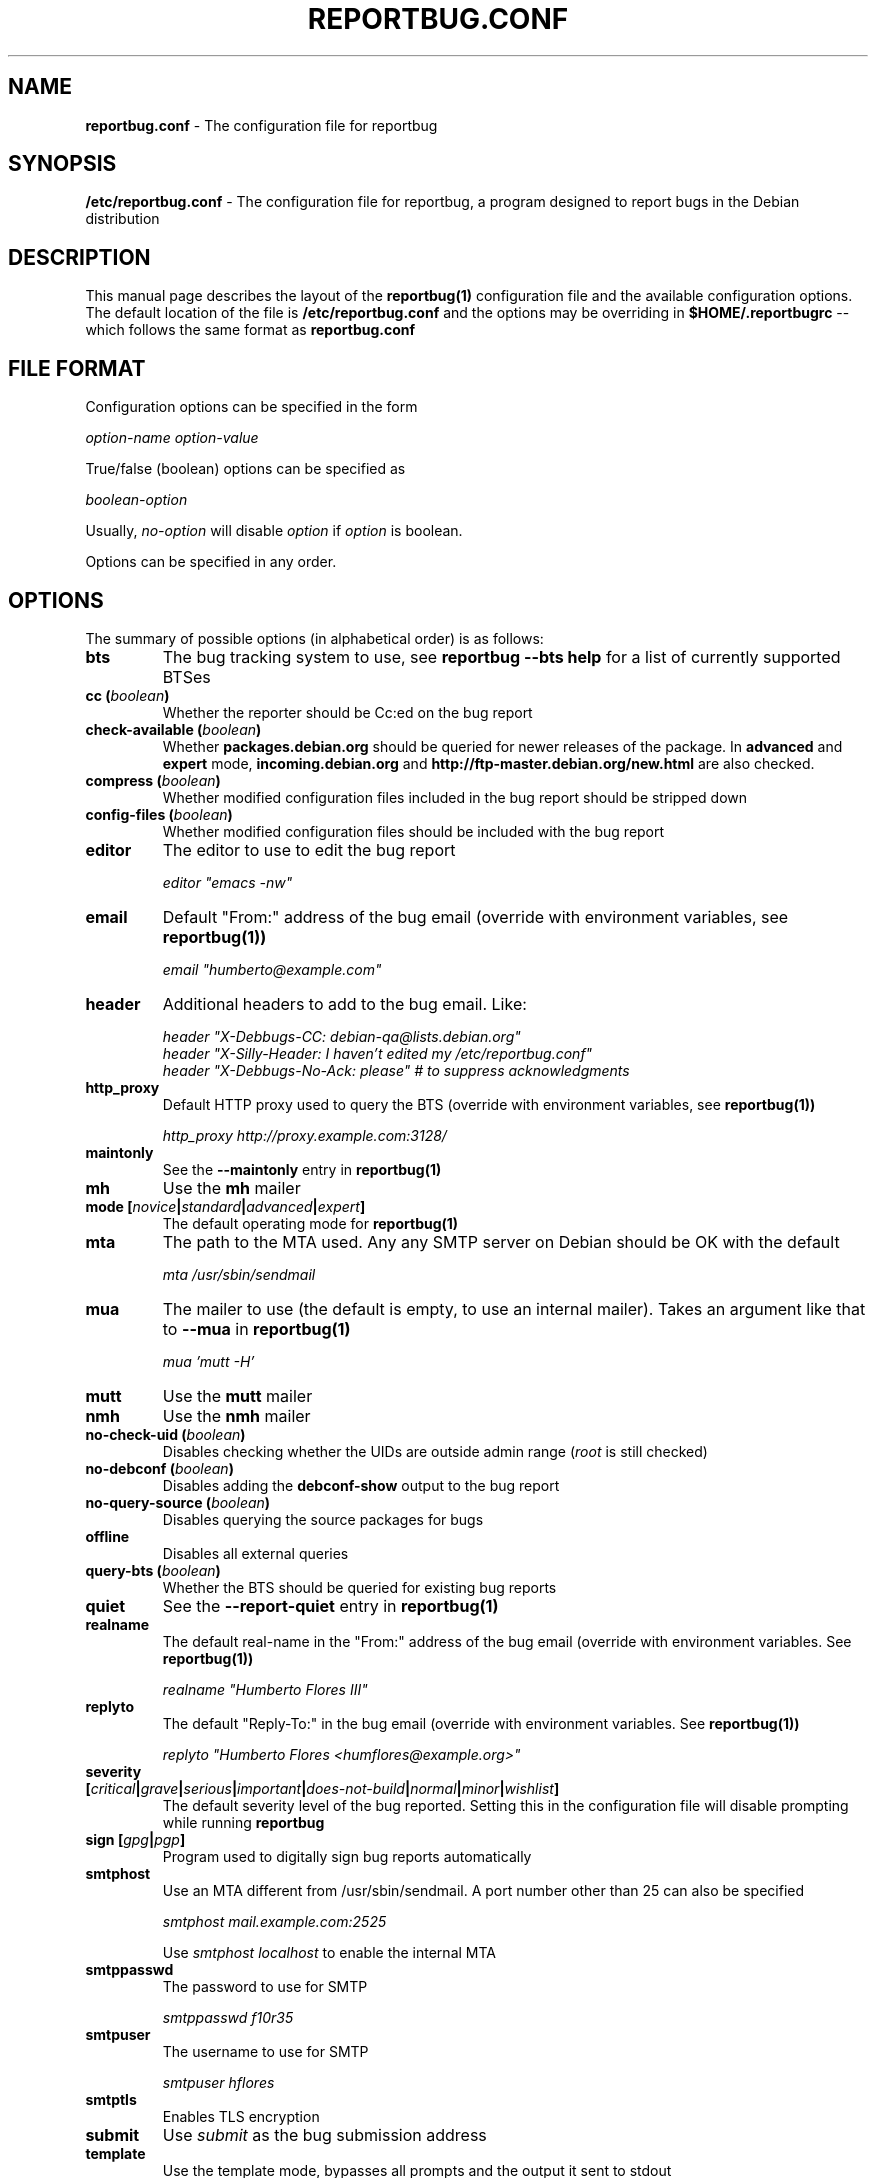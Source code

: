 .\" 
.\" reportbug.conf manual page Written by Y Giridhar Appaji Nag 
.\" Copyright (c) 2007 Y Giridhar Appaji Nag <giridhar@appaji.net>
.\" 
.\" This manual page is distributable under the following license:
.\" 
.\" Permission to use, copy, modify, and distribute this software and its
.\" documentation for any purpose and without fee is hereby granted,
.\" provided that the above copyright notice appears in all copies and that
.\" both that copyright notice and this permission notice appear in
.\" supporting documentation.
.\" 
.\" I DISCLAIM ALL WARRANTIES WITH REGARD TO THIS SOFTWARE, INCLUDING ALL
.\" IMPLIED WARRANTIES OF MERCHANTABILITY AND FITNESS, IN NO EVENT SHALL I
.\" BE LIABLE FOR ANY SPECIAL, INDIRECT OR CONSEQUENTIAL DAMAGES OR ANY
.\" DAMAGES WHATSOEVER RESULTING FROM LOSS OF USE, DATA OR PROFITS,
.\" WHETHER IN AN ACTION OF CONTRACT, NEGLIGENCE OR OTHER TORTIOUS ACTION,
.\" ARISING OUT OF OR IN CONNECTION WITH THE USE OR PERFORMANCE OF THIS
.\" SOFTWARE.
.\" 
.\" $Id: reportbug.conf.5,v 1.1.2.2 2008-04-18 05:38:28 lawrencc Exp $
.\" 
.TH REPORTBUG.CONF 5 "Dec 2007" "reportbug 3.39"
.SH NAME
.B reportbug.conf
- The configuration file for reportbug
.SH SYNOPSIS
.B /etc/reportbug.conf
- The configuration file for reportbug, a program designed to report bugs in the
Debian distribution
.hw config
.SH DESCRIPTION
This manual page describes the layout of the
.B reportbug(1)
configuration file and the available configuration options.  The default
location of the file is
.B /etc/reportbug.conf
and the options may be overriding in
.B $HOME/.reportbugrc
-- which follows the same format as
.B reportbug.conf
.SH "FILE FORMAT"
Configuration options can be specified in the form

\fIoption-name\fP \fIoption-value\fP

True/false (boolean) options can be specified as

\fIboolean-option\fP

Usually, \fIno-option\fP will disable
\fIoption\fP if \fIoption\fP is boolean.

Options can be specified in any order.
.SH OPTIONS
The summary of possible options (in alphabetical order) is as follows:
.TP
.B bts
The bug tracking system to use, see
.B reportbug --bts help
for a list of currently supported BTSes
.TP
.B cc (\fIboolean\fP)
Whether the reporter should be Cc:ed on the bug report
.TP
.B check-available (\fIboolean\fP)
Whether \fBpackages.debian.org\fP should be queried for newer releases
of the package.  In \fBadvanced\fP and \fBexpert\fP mode,
\fBincoming.debian.org\fP and
\fBhttp://ftp-master.debian.org/new.html\fP are also checked.
.TP
.B compress (\fIboolean\fP)
Whether modified configuration files included in the bug report should
be stripped down
.TP
.B config-files (\fIboolean\fP)
Whether modified configuration files should be included with the bug
report
.TP
.B editor
The editor to use to edit the bug report

\fIeditor "emacs \-nw"\fP

.TP
.B email
Default "From:" address of the bug email (override with environment
variables, see
.B reportbug(1))

\fIemail "humberto@example.com"\fP

.TP
.B header
Additional headers to add to the bug email.  Like:

\fIheader "X-Debbugs-CC: debian-qa@lists.debian.org"\fP
.br
\fIheader "X-Silly-Header: I haven't edited my /etc/reportbug.conf"\fP
.br
\fIheader "X-Debbugs-No-Ack: please" # to suppress acknowledgments\fP

.TP
.B http_proxy
Default HTTP proxy used to query the BTS (override with environment
variables, see
.B reportbug(1))

\fIhttp_proxy http://proxy.example.com:3128/\fP

.TP
.B maintonly
See the
.B --maintonly
entry in
.B reportbug(1)
.TP
.B mh
Use the
.B mh
mailer
.TP
.B mode [\fInovice\fP|\fIstandard\fP|\fIadvanced\fP|\fIexpert\fP]
The default operating mode for
.B reportbug(1)
.TP
.B mta
The path to the MTA used.  Any any SMTP server on Debian should be OK
with the default

\fImta /usr/sbin/sendmail\fP

.TP
.B mua
The mailer to use (the default is empty, to use an internal mailer).
Takes an argument like that to
.B --mua
in
.B reportbug(1)

\fImua 'mutt \-H'\fP

.TP
.B mutt
Use the
.B mutt
mailer
.TP
.B nmh
Use the
.B nmh
mailer
.TP
.B no-check-uid (\fIboolean\fP)
Disables checking whether the UIDs are outside admin range (\fIroot\fP
is still checked)
.TP
.B no-debconf (\fIboolean\fP)
Disables adding the
.B debconf-show
output to the bug report
.TP
.B no-query-source (\fIboolean\fP)
Disables querying the source packages for bugs
.TP
.B offline
Disables all external queries
.TP
.B query-bts (\fIboolean\fP)
Whether the BTS should be queried for existing bug reports
.TP
.B quiet
See the
.B --report-quiet
entry in
.B reportbug(1)
.TP
.B realname
The default real-name in the "From:" address of the bug email
(override with environment variables.  See
.B reportbug(1))

\fIrealname "Humberto Flores III"\fP

.TP
.B replyto
The default "Reply-To:" in the bug email (override with environment
variables.  See
.B reportbug(1))

\fIreplyto "Humberto Flores <humflores@example.org>"\fP

.TP
.B severity [\fIcritical\fP|\fIgrave\fP|\fIserious\fP|\fIimportant\fP|\fIdoes-not-build\fP|\fInormal\fP|\fIminor\fP|\fIwishlist\fP]
The default severity level of the bug reported.  Setting this in the
configuration file will disable prompting while running
.B reportbug
.TP
.B sign [\fIgpg\fP|\fIpgp\fP]
Program used to digitally sign bug reports automatically
.TP
.B smtphost
Use an MTA different from /usr/sbin/sendmail.  A port number other than
25 can also be specified

\fIsmtphost mail.example.com:2525\fP

Use \fIsmtphost localhost\fP to enable the internal MTA

.TP
.B smtppasswd
The password to use for SMTP

\fIsmtppasswd f10r35\fP

.TP
.B smtpuser
The username to use for SMTP

\fIsmtpuser hflores\fP

.TP
.B smtptls
Enables TLS encryption
.TP
.B submit
Use \fIsubmit\fP as the bug submission address
.TP
.B template
Use the template mode, bypasses all prompts and the output it sent to
stdout
.TP
.B ui [\fItext\fP|\fIurwid\fP|\fIgtk2\fP]
The user interface that
.B querybts(1)
and
.B reportbug(1)
should use
.TP
.B verify
Enables automatic verification of package installation before reporting
using debsums, if available
.SH "SEE ALSO"
reportbug(1), querybts(1)
.SH AUTHOR
reportbug was written by Chris Lawrence <lawrencc@debian.org>
.PP
This manual page was written by Y Giridhar Appaji Nag
<giridhar@appaji.net> for the Debian project, but may be used by others.
.PP
Last modified: 2007-12-20 by Y Giridhar Appaji Nag
